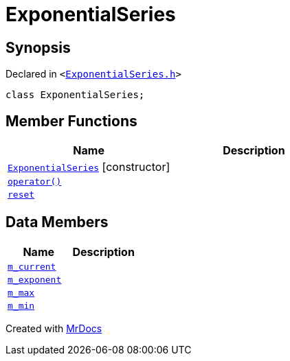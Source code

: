 [#ExponentialSeries]
= ExponentialSeries
:relfileprefix: 
:mrdocs:


== Synopsis

Declared in `&lt;https://github.com/PrismLauncher/PrismLauncher/blob/develop/launcher/ExponentialSeries.h#L16[ExponentialSeries&period;h]&gt;`

[source,cpp,subs="verbatim,replacements,macros,-callouts"]
----
class ExponentialSeries;
----

== Member Functions
[cols=2]
|===
| Name | Description 

| xref:ExponentialSeries/2constructor.adoc[`ExponentialSeries`]         [.small]#[constructor]#
| 

| xref:ExponentialSeries/operator_call.adoc[`operator()`] 
| 

| xref:ExponentialSeries/reset.adoc[`reset`] 
| 

|===
== Data Members
[cols=2]
|===
| Name | Description 

| xref:ExponentialSeries/m_current.adoc[`m&lowbar;current`] 
| 

| xref:ExponentialSeries/m_exponent.adoc[`m&lowbar;exponent`] 
| 

| xref:ExponentialSeries/m_max.adoc[`m&lowbar;max`] 
| 

| xref:ExponentialSeries/m_min.adoc[`m&lowbar;min`] 
| 

|===





[.small]#Created with https://www.mrdocs.com[MrDocs]#
